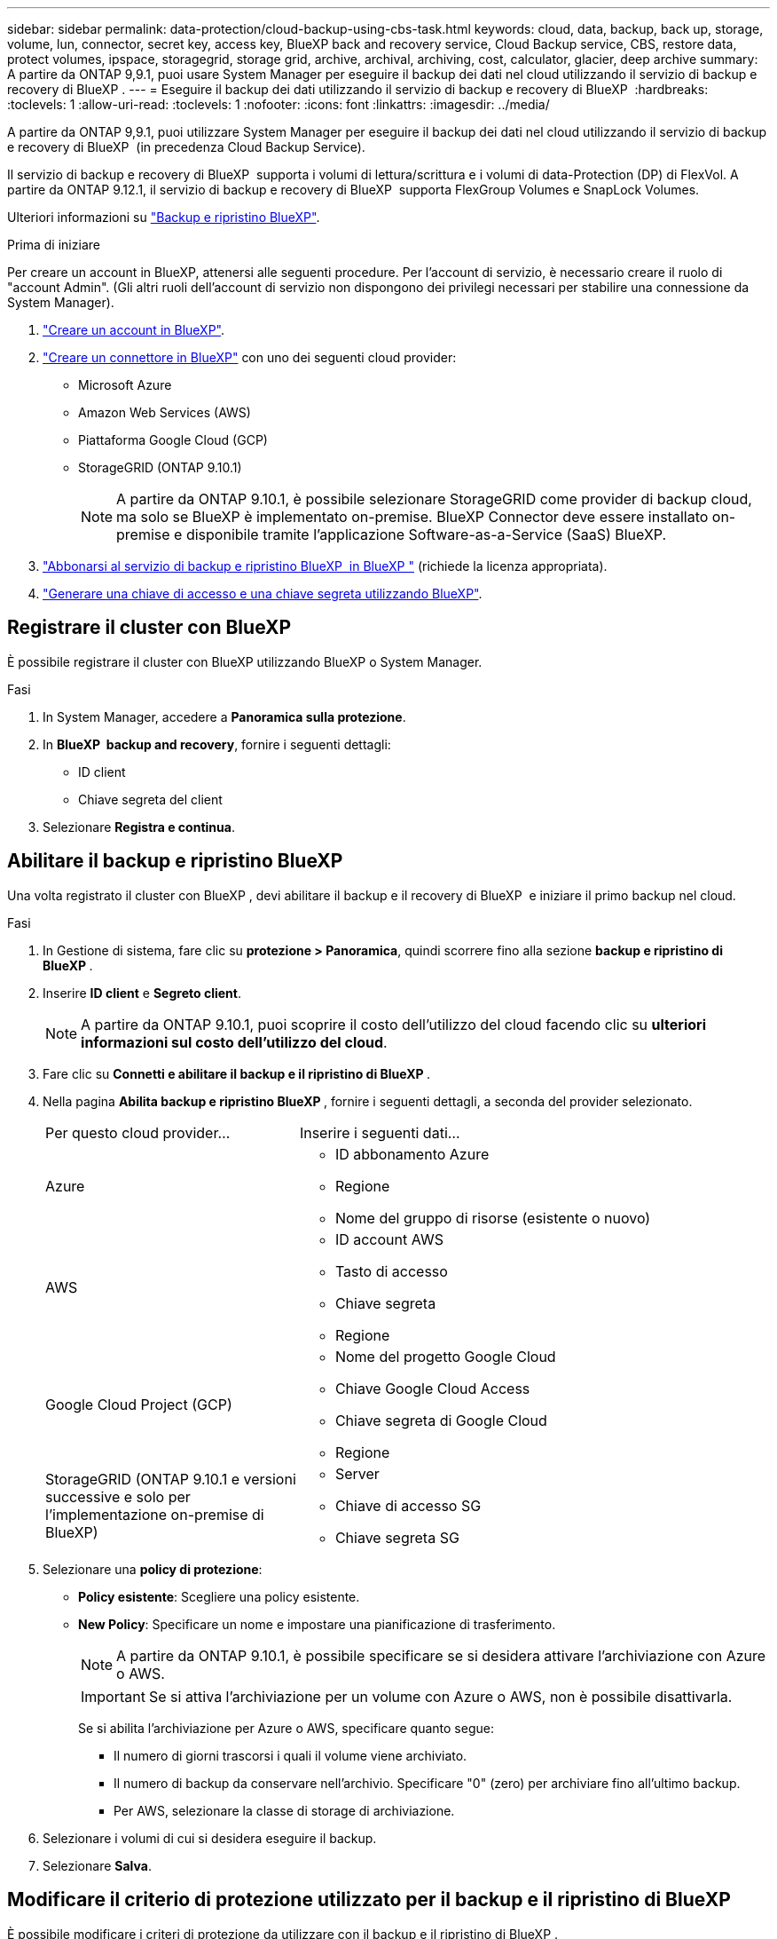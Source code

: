 ---
sidebar: sidebar 
permalink: data-protection/cloud-backup-using-cbs-task.html 
keywords: cloud, data, backup, back up, storage, volume, lun, connector, secret key, access key, BlueXP back and recovery service, Cloud Backup service, CBS, restore data, protect volumes, ipspace, storagegrid, storage grid, archive, archival, archiving, cost, calculator, glacier, deep archive 
summary: A partire da ONTAP 9,9.1, puoi usare System Manager per eseguire il backup dei dati nel cloud utilizzando il servizio di backup e recovery di BlueXP . 
---
= Eseguire il backup dei dati utilizzando il servizio di backup e recovery di BlueXP 
:hardbreaks:
:toclevels: 1
:allow-uri-read: 
:toclevels: 1
:nofooter: 
:icons: font
:linkattrs: 
:imagesdir: ../media/


[role="lead"]
A partire da ONTAP 9,9.1, puoi utilizzare System Manager per eseguire il backup dei dati nel cloud utilizzando il servizio di backup e recovery di BlueXP  (in precedenza Cloud Backup Service).

Il servizio di backup e recovery di BlueXP  supporta i volumi di lettura/scrittura e i volumi di data-Protection (DP) di FlexVol. A partire da ONTAP 9.12.1, il servizio di backup e recovery di BlueXP  supporta FlexGroup Volumes e SnapLock Volumes.

Ulteriori informazioni su link:https://docs.netapp.com/us-en/bluexp-backup-recovery/index.html["Backup e ripristino BlueXP"^].

.Prima di iniziare
Per creare un account in BlueXP, attenersi alle seguenti procedure. Per l'account di servizio, è necessario creare il ruolo di "account Admin". (Gli altri ruoli dell'account di servizio non dispongono dei privilegi necessari per stabilire una connessione da System Manager).

. link:https://docs.netapp.com/us-en/occm/task_logging_in.html["Creare un account in BlueXP"^].
. link:https://docs.netapp.com/us-en/occm/concept_connectors.html["Creare un connettore in BlueXP"^] con uno dei seguenti cloud provider:
+
** Microsoft Azure
** Amazon Web Services (AWS)
** Piattaforma Google Cloud (GCP)
** StorageGRID (ONTAP 9.10.1)
+

NOTE: A partire da ONTAP 9.10.1, è possibile selezionare StorageGRID come provider di backup cloud, ma solo se BlueXP è implementato on-premise. BlueXP Connector deve essere installato on-premise e disponibile tramite l'applicazione Software-as-a-Service (SaaS) BlueXP.



. link:https://docs.netapp.com/us-en/occm/concept_backup_to_cloud.html["Abbonarsi al servizio di backup e ripristino BlueXP  in BlueXP "^] (richiede la licenza appropriata).
. link:https://docs.netapp.com/us-en/occm/task_managing_cloud_central_accounts.html#creating-and-managing-service-accounts["Generare una chiave di accesso e una chiave segreta utilizzando BlueXP"^].




== Registrare il cluster con BlueXP

È possibile registrare il cluster con BlueXP utilizzando BlueXP o System Manager.

.Fasi
. In System Manager, accedere a *Panoramica sulla protezione*.
. In *BlueXP  backup and recovery*, fornire i seguenti dettagli:
+
** ID client
** Chiave segreta del client


. Selezionare *Registra e continua*.




== Abilitare il backup e ripristino BlueXP

Una volta registrato il cluster con BlueXP , devi abilitare il backup e il recovery di BlueXP  e iniziare il primo backup nel cloud.

.Fasi
. In Gestione di sistema, fare clic su *protezione > Panoramica*, quindi scorrere fino alla sezione *backup e ripristino di BlueXP *.
. Inserire *ID client* e *Segreto client*.
+

NOTE: A partire da ONTAP 9.10.1, puoi scoprire il costo dell'utilizzo del cloud facendo clic su *ulteriori informazioni sul costo dell'utilizzo del cloud*.

. Fare clic su *Connetti e abilitare il backup e il ripristino di BlueXP *.
. Nella pagina *Abilita backup e ripristino BlueXP *, fornire i seguenti dettagli, a seconda del provider selezionato.
+
[cols="35,65"]
|===


| Per questo cloud provider... | Inserire i seguenti dati... 


 a| 
Azure
 a| 
** ID abbonamento Azure
** Regione
** Nome del gruppo di risorse (esistente o nuovo)




 a| 
AWS
 a| 
** ID account AWS
** Tasto di accesso
** Chiave segreta
** Regione




 a| 
Google Cloud Project (GCP)
 a| 
** Nome del progetto Google Cloud
** Chiave Google Cloud Access
** Chiave segreta di Google Cloud
** Regione




 a| 
StorageGRID (ONTAP 9.10.1 e versioni successive e solo per l'implementazione on-premise di BlueXP)
 a| 
** Server
** Chiave di accesso SG
** Chiave segreta SG


|===
. Selezionare una *policy di protezione*:
+
** *Policy esistente*: Scegliere una policy esistente.
** *New Policy*: Specificare un nome e impostare una pianificazione di trasferimento.
+

NOTE: A partire da ONTAP 9.10.1, è possibile specificare se si desidera attivare l'archiviazione con Azure o AWS.

+

IMPORTANT: Se si attiva l'archiviazione per un volume con Azure o AWS, non è possibile disattivarla.

+
Se si abilita l'archiviazione per Azure o AWS, specificare quanto segue:

+
*** Il numero di giorni trascorsi i quali il volume viene archiviato.
*** Il numero di backup da conservare nell'archivio. Specificare "0" (zero) per archiviare fino all'ultimo backup.
*** Per AWS, selezionare la classe di storage di archiviazione.




. Selezionare i volumi di cui si desidera eseguire il backup.
. Selezionare *Salva*.




== Modificare il criterio di protezione utilizzato per il backup e il ripristino di BlueXP 

È possibile modificare i criteri di protezione da utilizzare con il backup e il ripristino di BlueXP .

.Fasi
. In Gestione di sistema, fare clic su *protezione > Panoramica*, quindi scorrere fino alla sezione *backup e ripristino di BlueXP *.
. Fare clic su , quindi su image:icon_kabob.gif["Icona delle opzioni di menu"]*Modifica*.
. Selezionare una *policy di protezione*:
+
** *Policy esistente*: Scegliere una policy esistente.
** *New Policy*: Specificare un nome e impostare una pianificazione di trasferimento.
+

NOTE: A partire da ONTAP 9.10.1, è possibile specificare se si desidera attivare l'archiviazione con Azure o AWS.

+

IMPORTANT: Se si attiva l'archiviazione per un volume con Azure o AWS, non è possibile disattivarla.

+
Se si abilita l'archiviazione per Azure o AWS, specificare quanto segue:

+
*** Il numero di giorni trascorsi i quali il volume viene archiviato.
*** Il numero di backup da conservare nell'archivio. Specificare "0" (zero) per archiviare fino all'ultimo backup.
*** Per AWS, selezionare la classe di storage di archiviazione.




. Selezionare *Salva*.




== Proteggi nuovi volumi o LUN sul cloud

Quando si crea un nuovo volume o LUN, è possibile stabilire una relazione di protezione di SnapMirror che consenta il backup nel cloud per il volume o il LUN.

.Prima di iniziare
* È necessario disporre di una licenza SnapMirror.
* È necessario configurare le LIF di intercluster.
* NTP deve essere configurato.
* Il cluster deve eseguire ONTAP 9.9.1.


.A proposito di questa attività
Non è possibile proteggere nuovi volumi o LUN sul cloud per le seguenti configurazioni di cluster:

* Il cluster non può trovarsi in un ambiente MetroCluster.
* SVM-DR non supportato.
* Non è possibile eseguire il backup di FlexGroup utilizzando il backup e ripristino di BlueXP .


.Fasi
. Quando si effettua il provisioning di un volume o di un LUN, nella pagina *Protection* di System Manager, selezionare la casella di controllo *Enable SnapMirror (Local or Remote)* (attiva SnapMirror (locale o remoto)*.
. Selezionare il tipo di criterio di backup e ripristino BlueXP .
. Se il servizio di backup e ripristino BlueXP  non è abilitato, selezionare *Abilita backup utilizzando il servizio di backup e ripristino BlueXP *.




== Proteggere i volumi o le LUN esistenti nel cloud

È possibile stabilire una relazione di protezione di SnapMirror per i volumi e le LUN esistenti.

.Fasi
. Selezionare un volume o un LUN esistente e fare clic su *Protect* (protezione).
. Nella pagina *Proteggi volumi*, specificare *Backup utilizzando il servizio di backup e ripristino BlueXP * per il criterio di protezione.
. Fare clic su *Protect* (protezione).
. Nella pagina *protezione*, selezionare la casella di controllo *attiva SnapMirror (locale o remoto)*.
. Selezionare *Connetti e abilitare il backup e il ripristino di BlueXP *.




== Ripristinare i dati dai file di backup

È possibile eseguire operazioni di gestione del backup, come il ripristino dei dati, l'aggiornamento delle relazioni e l'eliminazione delle relazioni, solo quando si utilizza l'interfaccia BlueXP. Fare riferimento a. link:https://docs.netapp.com/us-en/occm/task_restore_backups.html["Ripristino dei dati dai file di backup"] per ulteriori informazioni.
